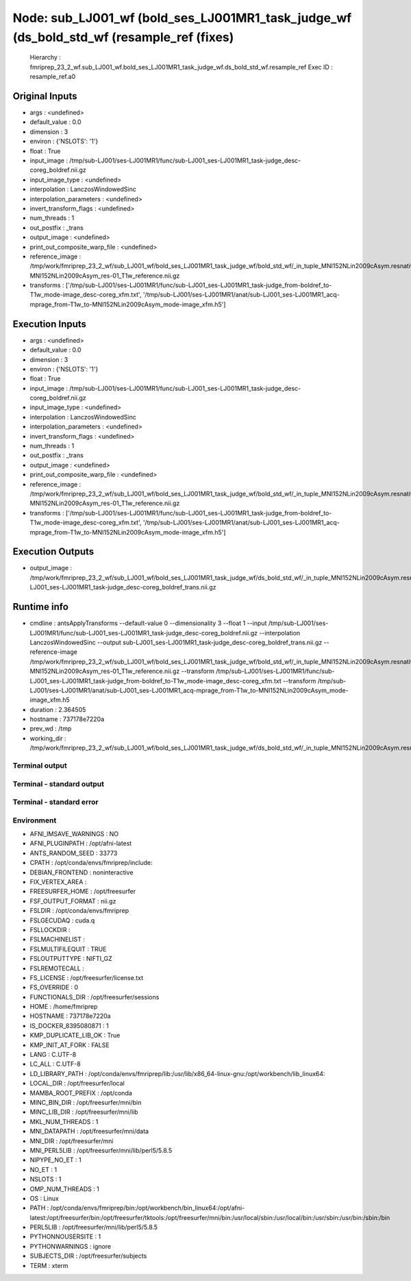 Node: sub_LJ001_wf (bold_ses_LJ001MR1_task_judge_wf (ds_bold_std_wf (resample_ref (fixes)
=========================================================================================


 Hierarchy : fmriprep_23_2_wf.sub_LJ001_wf.bold_ses_LJ001MR1_task_judge_wf.ds_bold_std_wf.resample_ref
 Exec ID : resample_ref.a0


Original Inputs
---------------


* args : <undefined>
* default_value : 0.0
* dimension : 3
* environ : {'NSLOTS': '1'}
* float : True
* input_image : /tmp/sub-LJ001/ses-LJ001MR1/func/sub-LJ001_ses-LJ001MR1_task-judge_desc-coreg_boldref.nii.gz
* input_image_type : <undefined>
* interpolation : LanczosWindowedSinc
* interpolation_parameters : <undefined>
* invert_transform_flags : <undefined>
* num_threads : 1
* out_postfix : _trans
* output_image : <undefined>
* print_out_composite_warp_file : <undefined>
* reference_image : /tmp/work/fmriprep_23_2_wf/sub_LJ001_wf/bold_ses_LJ001MR1_task_judge_wf/bold_std_wf/_in_tuple_MNI152NLin2009cAsym.resnative/gen_ref/tpl-MNI152NLin2009cAsym_res-01_T1w_reference.nii.gz
* transforms : ['/tmp/sub-LJ001/ses-LJ001MR1/func/sub-LJ001_ses-LJ001MR1_task-judge_from-boldref_to-T1w_mode-image_desc-coreg_xfm.txt', '/tmp/sub-LJ001/ses-LJ001MR1/anat/sub-LJ001_ses-LJ001MR1_acq-mprage_from-T1w_to-MNI152NLin2009cAsym_mode-image_xfm.h5']


Execution Inputs
----------------


* args : <undefined>
* default_value : 0.0
* dimension : 3
* environ : {'NSLOTS': '1'}
* float : True
* input_image : /tmp/sub-LJ001/ses-LJ001MR1/func/sub-LJ001_ses-LJ001MR1_task-judge_desc-coreg_boldref.nii.gz
* input_image_type : <undefined>
* interpolation : LanczosWindowedSinc
* interpolation_parameters : <undefined>
* invert_transform_flags : <undefined>
* num_threads : 1
* out_postfix : _trans
* output_image : <undefined>
* print_out_composite_warp_file : <undefined>
* reference_image : /tmp/work/fmriprep_23_2_wf/sub_LJ001_wf/bold_ses_LJ001MR1_task_judge_wf/bold_std_wf/_in_tuple_MNI152NLin2009cAsym.resnative/gen_ref/tpl-MNI152NLin2009cAsym_res-01_T1w_reference.nii.gz
* transforms : ['/tmp/sub-LJ001/ses-LJ001MR1/func/sub-LJ001_ses-LJ001MR1_task-judge_from-boldref_to-T1w_mode-image_desc-coreg_xfm.txt', '/tmp/sub-LJ001/ses-LJ001MR1/anat/sub-LJ001_ses-LJ001MR1_acq-mprage_from-T1w_to-MNI152NLin2009cAsym_mode-image_xfm.h5']


Execution Outputs
-----------------


* output_image : /tmp/work/fmriprep_23_2_wf/sub_LJ001_wf/bold_ses_LJ001MR1_task_judge_wf/ds_bold_std_wf/_in_tuple_MNI152NLin2009cAsym.resnative/resample_ref/sub-LJ001_ses-LJ001MR1_task-judge_desc-coreg_boldref_trans.nii.gz


Runtime info
------------


* cmdline : antsApplyTransforms --default-value 0 --dimensionality 3 --float 1 --input /tmp/sub-LJ001/ses-LJ001MR1/func/sub-LJ001_ses-LJ001MR1_task-judge_desc-coreg_boldref.nii.gz --interpolation LanczosWindowedSinc --output sub-LJ001_ses-LJ001MR1_task-judge_desc-coreg_boldref_trans.nii.gz --reference-image /tmp/work/fmriprep_23_2_wf/sub_LJ001_wf/bold_ses_LJ001MR1_task_judge_wf/bold_std_wf/_in_tuple_MNI152NLin2009cAsym.resnative/gen_ref/tpl-MNI152NLin2009cAsym_res-01_T1w_reference.nii.gz --transform /tmp/sub-LJ001/ses-LJ001MR1/func/sub-LJ001_ses-LJ001MR1_task-judge_from-boldref_to-T1w_mode-image_desc-coreg_xfm.txt --transform /tmp/sub-LJ001/ses-LJ001MR1/anat/sub-LJ001_ses-LJ001MR1_acq-mprage_from-T1w_to-MNI152NLin2009cAsym_mode-image_xfm.h5
* duration : 2.364505
* hostname : 737178e7220a
* prev_wd : /tmp
* working_dir : /tmp/work/fmriprep_23_2_wf/sub_LJ001_wf/bold_ses_LJ001MR1_task_judge_wf/ds_bold_std_wf/_in_tuple_MNI152NLin2009cAsym.resnative/resample_ref


Terminal output
~~~~~~~~~~~~~~~


 


Terminal - standard output
~~~~~~~~~~~~~~~~~~~~~~~~~~


 


Terminal - standard error
~~~~~~~~~~~~~~~~~~~~~~~~~


 


Environment
~~~~~~~~~~~


* AFNI_IMSAVE_WARNINGS : NO
* AFNI_PLUGINPATH : /opt/afni-latest
* ANTS_RANDOM_SEED : 33773
* CPATH : /opt/conda/envs/fmriprep/include:
* DEBIAN_FRONTEND : noninteractive
* FIX_VERTEX_AREA : 
* FREESURFER_HOME : /opt/freesurfer
* FSF_OUTPUT_FORMAT : nii.gz
* FSLDIR : /opt/conda/envs/fmriprep
* FSLGECUDAQ : cuda.q
* FSLLOCKDIR : 
* FSLMACHINELIST : 
* FSLMULTIFILEQUIT : TRUE
* FSLOUTPUTTYPE : NIFTI_GZ
* FSLREMOTECALL : 
* FS_LICENSE : /opt/freesurfer/license.txt
* FS_OVERRIDE : 0
* FUNCTIONALS_DIR : /opt/freesurfer/sessions
* HOME : /home/fmriprep
* HOSTNAME : 737178e7220a
* IS_DOCKER_8395080871 : 1
* KMP_DUPLICATE_LIB_OK : True
* KMP_INIT_AT_FORK : FALSE
* LANG : C.UTF-8
* LC_ALL : C.UTF-8
* LD_LIBRARY_PATH : /opt/conda/envs/fmriprep/lib:/usr/lib/x86_64-linux-gnu:/opt/workbench/lib_linux64:
* LOCAL_DIR : /opt/freesurfer/local
* MAMBA_ROOT_PREFIX : /opt/conda
* MINC_BIN_DIR : /opt/freesurfer/mni/bin
* MINC_LIB_DIR : /opt/freesurfer/mni/lib
* MKL_NUM_THREADS : 1
* MNI_DATAPATH : /opt/freesurfer/mni/data
* MNI_DIR : /opt/freesurfer/mni
* MNI_PERL5LIB : /opt/freesurfer/mni/lib/perl5/5.8.5
* NIPYPE_NO_ET : 1
* NO_ET : 1
* NSLOTS : 1
* OMP_NUM_THREADS : 1
* OS : Linux
* PATH : /opt/conda/envs/fmriprep/bin:/opt/workbench/bin_linux64:/opt/afni-latest:/opt/freesurfer/bin:/opt/freesurfer/tktools:/opt/freesurfer/mni/bin:/usr/local/sbin:/usr/local/bin:/usr/sbin:/usr/bin:/sbin:/bin
* PERL5LIB : /opt/freesurfer/mni/lib/perl5/5.8.5
* PYTHONNOUSERSITE : 1
* PYTHONWARNINGS : ignore
* SUBJECTS_DIR : /opt/freesurfer/subjects
* TERM : xterm

